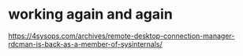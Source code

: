 * working again and again

https://4sysops.com/archives/remote-desktop-connection-manager-rdcman-is-back-as-a-member-of-sysinternals/


